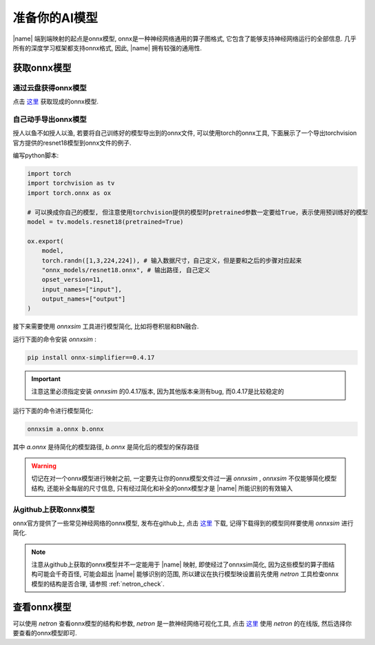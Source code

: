 准备你的AI模型
=================

|name| 端到端映射的起点是onnx模型, onnx是一种神经网络通用的算子图格式, 它包含了能够支持神经网络运行的全部信息.
几乎所有的深度学习框架都支持onnx格式, 因此,  |name| 拥有较强的通用性.

获取onnx模型
----------------

通过云盘获得onnx模型
~~~~~~~~~~~~~~~~~~~~

点击 `这里 <https://pan.baidu.com/s/1IeAx3D7Die9q7LmOjIEC-A?pwd=ktv2>`_ 获取现成的onnx模型.


自己动手导出onnx模型
~~~~~~~~~~~~~~~~~~~~

授人以鱼不如授人以渔, 若要将自己训练好的模型导出到的onnx文件, 可以使用torch的onnx工具, 下面展示了一个导出torchvision官方提供的resnet18模型到onnx文件的例子. 

编写python脚本: 

.. code-block:: python

    import torch
    import torchvision as tv
    import torch.onnx as ox
    
    # 可以换成你自己的模型, 但注意使用torchvision提供的模型时pretrained参数一定要给True，表示使用预训练好的模型
    model = tv.models.resnet18(pretrained=True)

    ox.export(
        model,
        torch.randn([1,3,224,224]), # 输入数据尺寸，自己定义，但是要和之后的步骤对应起来
        "onnx_models/resnet18.onnx", # 输出路径, 自己定义
        opset_version=11,
        input_names=["input"],
        output_names=["output"]
    )

接下来需要使用 `onnxsim` 工具进行模型简化, 比如将卷积层和BN融合. 

运行下面的命令安装 `onnxsim` : 

.. code-block:: shell

    pip install onnx-simplifier==0.4.17

.. important::

    注意这里必须指定安装 `onnxsim` 的0.4.17版本, 因为其他版本亲测有bug, 而0.4.17是比较稳定的

运行下面的命令进行模型简化: 

.. code-block:: shell

    onnxsim a.onnx b.onnx

其中 `a.onnx` 是待简化的模型路径,  `b.onnx` 是简化后的模型的保存路径

.. warning::

    切记在对一个onnx模型进行映射之前, 一定要先让你的onnx模型文件过一遍 `onnxsim` ,  `onnxsim` 不仅能够简化模型结构, 还能补全每层的尺寸信息, 只有经过简化和补全的onnx模型才是 |name| 所能识别的有效输入

从github上获取onnx模型
~~~~~~~~~~~~~~~~~~~~~~

onnx官方提供了一些常见神经网络的onnx模型, 发布在github上, 点击 `这里 <https://github.com/onnx/models>`_ 下载, 记得下载得到的模型同样要使用 `onnxsim` 进行简化.

.. note::

    注意从github上获取的onnx模型并不一定能用于 |name| 映射, 即使经过了onnxsim简化, 因为这些模型的算子图结构可能会千奇百怪, 可能会超出 |name| 能够识别的范围, 
    所以建议在执行模型映设置前先使用 `netron` 工具检查onnx模型的结构是否合理, 请参照 :ref:`netron_check`.

.. _netron_check:

查看onnx模型
------------

可以使用 `netron` 查看onnx模型的结构和参数,  `netron` 是一款神经网络可视化工具, 点击 `这里 <https://netron.app/>`_ 使用 `netron` 的在线版, 然后选择你要查看的onnx模型即可. 






